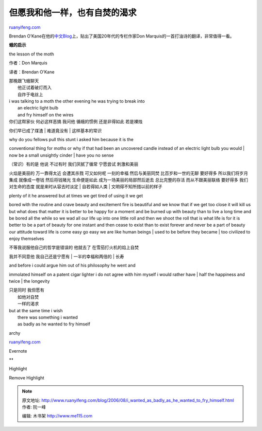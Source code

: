 .. _200608_i_wanted_as_badly_as_he_wanted_to_fry_himself:

但愿我和他一样，也有自焚的渴求
=================================================

`ruanyifeng.com <http://www.ruanyifeng.com/blog/2006/08/i_wanted_as_badly_as_he_wanted_to_fry_himself.html>`__

Brendan
O’Kane在他的\ `中文Blog <http://www.bokane.org/chinese/2006/08/17/lan/>`__\ 上，贴出了美国20年代的专栏作家Don
Marquis的一首打油诗的翻译，非常值得一看。

**蛾的启示**

the lesson of the moth

作者：Don Marquis

译者：Brendan O’Kane

| 那晚跟飞蛾聊天
|  他正试着破灯而入
|  自炸于电丝上

| i was talking to a moth the other evening he was trying to break into
|  an electric light bulb
|  and fry himself on the wires

| 你们这帮家伙 何必这样恶搞 我问他 循蛾的惯例 还是非得如此 若是裸烛
你们早已成了煤渣
|  难道竟没有
|  这样基本的常识

| why do you fellows pull this stunt i asked him because it is the
conventional thing for moths or why if that had been an uncovered candle
instead of an electric light bulb you would
|  now be a small unsightly cinder
|  have you no sense

| （常识）有的是 他说 不过有时 我们厌腻了循常 宁愿尝试 刺激和美丽
火焰是美丽的 万一靠得太近 会遭其杀戮 可又如何呢 一刻的幸福
然后与美丽同焚 比百岁和一世的无聊 要好得多 所以我们将岁月集成
就像成一卷钱 然后将钱赌光 生命便是如此 成为一场美丽的局部然后逝去
总比完整的存活 而从不跟美丽联络 要好得多 我们对生命的态度
就是来时从容去时淡定
|  自若得如人类
|  文明得不知所措以前的样子

| plenty of it he answered but at times we get tired of using it we get
bored with the routine and crave beauty and excitement fire is beautiful
and we know that if we get too close it will kill us but what does that
matter it is better to be happy for a moment and be burned up with
beauty than to live a long time and be bored all the while so we wad all
our life up into one little roll and then we shoot the roll that is what
life is for it is better to be a part of beauty for one instant and then
cease to exist than to exist forever and never be a part of beauty our
attitude toward life is come easy go easy we are like human beings
|  used to be before they became
|  too civilized to enjoy themselves

| 不等我说服他自己的哲学是错误的 他就去了 在雪茄打火机的焰上自焚
我并不同意他 我自己还是宁愿有
|  一半的幸福和两倍的
|  长寿

| and before i could argue him out of his philosophy he went and
immolated himself on a patent cigar lighter i do not agree with him
myself i would rather have
|  half the happiness and twice
|  the longevity

| 只是同时 我但愿有
|  如他对自焚
|  一样的渴求

| but at the same time i wish
|  there was something i wanted
|  as badly as he wanted to fry himself

archy

`ruanyifeng.com <http://www.ruanyifeng.com/blog/2006/08/i_wanted_as_badly_as_he_wanted_to_fry_himself.html>`__

Evernote

**

Highlight

Remove Highlight

.. note::
    原文地址: http://www.ruanyifeng.com/blog/2006/08/i_wanted_as_badly_as_he_wanted_to_fry_himself.html 
    作者: 阮一峰 

    编辑: 木书架 http://www.me115.com